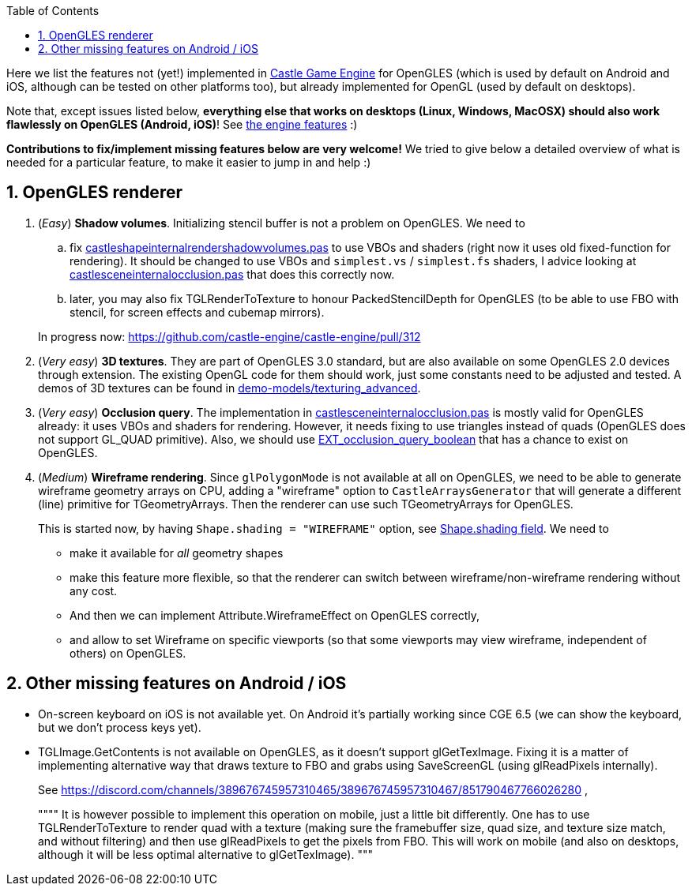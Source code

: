 :doctype: book
:sectnums:
:source-highlighter: coderay
:toc: left

Here we list the features not (yet!) implemented in https://castle-engine.sourceforge.io/[Castle Game Engine] for OpenGLES (which is used by default on Android and iOS, although can be tested on other platforms too), but already implemented for OpenGL (used by default on desktops).

Note that, except issues listed below, *everything else that works on desktops (Linux, Windows, MacOSX) should also work flawlessly on OpenGLES (Android, iOS)*! See https://castle-engine.sourceforge.io/features.php[the engine features] :)

*Contributions to fix/implement missing features below are very welcome!* We tried to give below a detailed overview of what is needed for a particular feature, to make it easier to jump in and help :)

== OpenGLES renderer

. (_Easy_) *Shadow volumes*. Initializing stencil buffer is not a problem on OpenGLES. We need to
 .. fix https://github.com/castle-engine/castle-engine/blob/master/src/x3d/opengl/castleshapeinternalrendershadowvolumes.pas[castleshapeinternalrendershadowvolumes.pas] to use VBOs and shaders (right now it uses old fixed-function for rendering). It should be changed to use VBOs and `simplest.vs` / `simplest.fs` shaders, I advice looking at https://github.com/castle-engine/castle-engine/blob/master/src/x3d/opengl/castlesceneinternalocclusion.pas[castlesceneinternalocclusion.pas] that does this correctly now.
 .. later, you may also fix TGLRenderToTexture to honour PackedStencilDepth for OpenGLES (to be able to use FBO with stencil, for screen effects and cubemap mirrors).

+
In progress now: https://github.com/castle-engine/castle-engine/pull/312
. (_Very easy_) *3D textures*. They are part of OpenGLES 3.0 standard, but are also available on some OpenGLES 2.0 devices through extension. The existing OpenGL code for them should work, just some constants need to be adjusted and tested. A demos of 3D textures can be found in https://github.com/castle-engine/demo-models/tree/master/texturing_advanced[demo-models/texturing_advanced].
. (_Very easy_) *Occlusion query*. The implementation in https://github.com/castle-engine/castle-engine/blob/master/src/x3d/opengl/castlesceneinternalocclusion.pas[castlesceneinternalocclusion.pas] is mostly valid for OpenGLES already: it uses VBOs and shaders for rendering. However, it needs fixing to use triangles instead of quads (OpenGLES does not support GL_QUAD primitive). Also, we should use https://www.khronos.org/registry/OpenGL/extensions/EXT/EXT_occlusion_query_boolean.txt[EXT_occlusion_query_boolean] that has a chance to exist on OpenGLES.
. (_Medium_) *Wireframe rendering*. Since `glPolygonMode` is not available at all on OpenGLES, we need to be able to generate wireframe geometry arrays on CPU, adding a "wireframe" option to `CastleArraysGenerator` that will generate a different (line) primitive for TGeometryArrays. Then the renderer can use such TGeometryArrays for OpenGLES.
+
This is started now, by having `Shape.shading = "WIREFRAME"` option, see https://castle-engine.sourceforge.io/x3d_implementation_shape_extensions.php#section_ext_shading[Shape.shading field]. We need to

 ** make it available for _all_ geometry shapes
 ** make this feature more flexible, so that the renderer can switch between wireframe/non-wireframe rendering without any cost.
 ** And then we can implement Attribute.WireframeEffect on OpenGLES correctly,
 ** and allow to set Wireframe on specific viewports (so that some viewports may view wireframe, independent of others) on OpenGLES.

== Other missing features on Android / iOS

* On-screen keyboard on iOS is not available yet. On Android it's partially working since CGE 6.5 (we can show the keyboard, but we don't process keys yet).
* TGLImage.GetContents is not available on OpenGLES, as it doesn't support glGetTexImage. Fixing it is a matter of implementing alternative way that draws texture to FBO and grabs using SaveScreenGL (using glReadPixels internally).
+
See https://discord.com/channels/389676745957310465/389676745957310467/851790467766026280 ,
+
""""
  It is however possible to implement this operation on mobile, just a little bit differently. One has to use TGLRenderToTexture to render quad with a texture (making sure the framebuffer size, quad size, and texture size match, and  without filtering) and then use glReadPixels to get the pixels from FBO. This will work on mobile (and also on desktops, although it will be less optimal alternative to glGetTexImage).
  """
